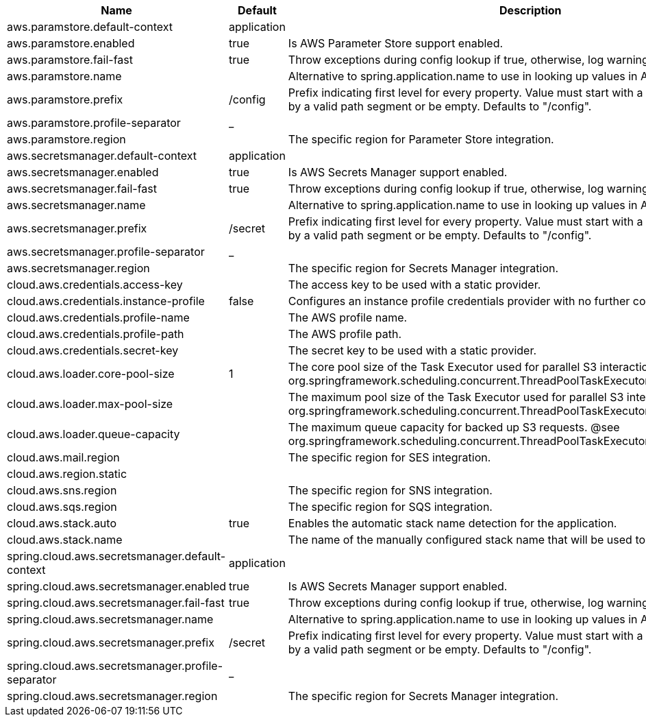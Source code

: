 |===
|Name | Default | Description

|aws.paramstore.default-context | application | 
|aws.paramstore.enabled | true | Is AWS Parameter Store support enabled.
|aws.paramstore.fail-fast | true | Throw exceptions during config lookup if true, otherwise, log warnings.
|aws.paramstore.name |  | Alternative to spring.application.name to use in looking up values in AWS Parameter Store.
|aws.paramstore.prefix | /config | Prefix indicating first level for every property. Value must start with a forward slash followed by a valid path segment or be empty. Defaults to "/config".
|aws.paramstore.profile-separator | _ | 
|aws.paramstore.region |  | The specific region for Parameter Store integration.
|aws.secretsmanager.default-context | application |
|aws.secretsmanager.enabled | true | Is AWS Secrets Manager support enabled.
|aws.secretsmanager.fail-fast | true | Throw exceptions during config lookup if true, otherwise, log warnings.
|aws.secretsmanager.name |  | Alternative to spring.application.name to use in looking up values in AWS Secrets Manager.
|aws.secretsmanager.prefix | /secret | Prefix indicating first level for every property. Value must start with a forward slash followed by a valid path segment or be empty. Defaults to "/config".
|aws.secretsmanager.profile-separator | _ | 
|aws.secretsmanager.region |  | The specific region for Secrets Manager integration.
|cloud.aws.credentials.access-key |  | The access key to be used with a static provider.
|cloud.aws.credentials.instance-profile | false | Configures an instance profile credentials provider with no further configuration.
|cloud.aws.credentials.profile-name |  | The AWS profile name.
|cloud.aws.credentials.profile-path |  | The AWS profile path.
|cloud.aws.credentials.secret-key |  | The secret key to be used with a static provider.
|cloud.aws.loader.core-pool-size | 1 | The core pool size of the Task Executor used for parallel S3 interaction. @see org.springframework.scheduling.concurrent.ThreadPoolTaskExecutor#setCorePoolSize(int)
|cloud.aws.loader.max-pool-size |  | The maximum pool size of the Task Executor used for parallel S3 interaction. @see org.springframework.scheduling.concurrent.ThreadPoolTaskExecutor#setMaxPoolSize(int)
|cloud.aws.loader.queue-capacity |  | The maximum queue capacity for backed up S3 requests. @see org.springframework.scheduling.concurrent.ThreadPoolTaskExecutor#setQueueCapacity(int)
|cloud.aws.mail.region || The specific region for SES integration.
|cloud.aws.region.static |  |
|cloud.aws.sns.region || The specific region for SNS integration.
|cloud.aws.sqs.region || The specific region for SQS integration.
|cloud.aws.stack.auto | true | Enables the automatic stack name detection for the application.
|cloud.aws.stack.name |  | The name of the manually configured stack name that will be used to retrieve the resources.
|spring.cloud.aws.secretsmanager.default-context | application |
|spring.cloud.aws.secretsmanager.enabled | true | Is AWS Secrets Manager support enabled.
|spring.cloud.aws.secretsmanager.fail-fast | true | Throw exceptions during config lookup if true, otherwise, log warnings.
|spring.cloud.aws.secretsmanager.name |  | Alternative to spring.application.name to use in looking up values in AWS Secrets Manager.
|spring.cloud.aws.secretsmanager.prefix | /secret | Prefix indicating first level for every property. Value must start with a forward slash followed by a valid path segment or be empty. Defaults to "/config".
|spring.cloud.aws.secretsmanager.profile-separator | _ |
|spring.cloud.aws.secretsmanager.region |  | The specific region for Secrets Manager integration.

|===
